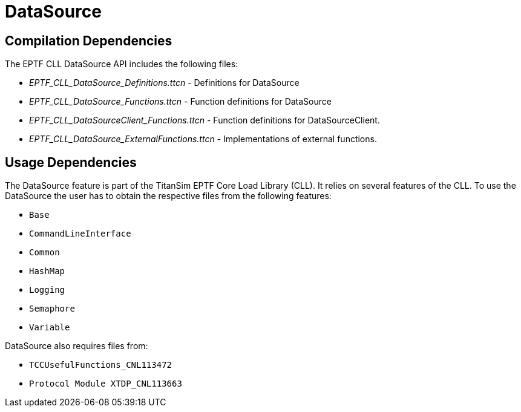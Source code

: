 = DataSource

== Compilation Dependencies

The EPTF CLL DataSource API includes the following files:

* __EPTF_CLL_DataSource_Definitions.ttcn__ - Definitions for DataSource
* __EPTF_CLL_DataSource_Functions.ttcn__ - Function definitions for DataSource
* __EPTF_CLL_DataSourceClient_Functions.ttcn__ - Function definitions for DataSourceClient.
* __EPTF_CLL_DataSource_ExternalFunctions.ttcn__ - Implementations of external functions.

[[usage_dependencies]]
== Usage Dependencies

The DataSource feature is part of the TitanSim EPTF Core Load Library (CLL). It relies on several features of the CLL. To use the DataSource the user has to obtain the respective files from the following features:

* `Base`
* `CommandLineInterface`
* `Common`
* `HashMap`
* `Logging`
* `Semaphore`
* `Variable`

DataSource also requires files from:

* `TCCUsefulFunctions_CNL113472`
* `Protocol Module XTDP_CNL113663`
